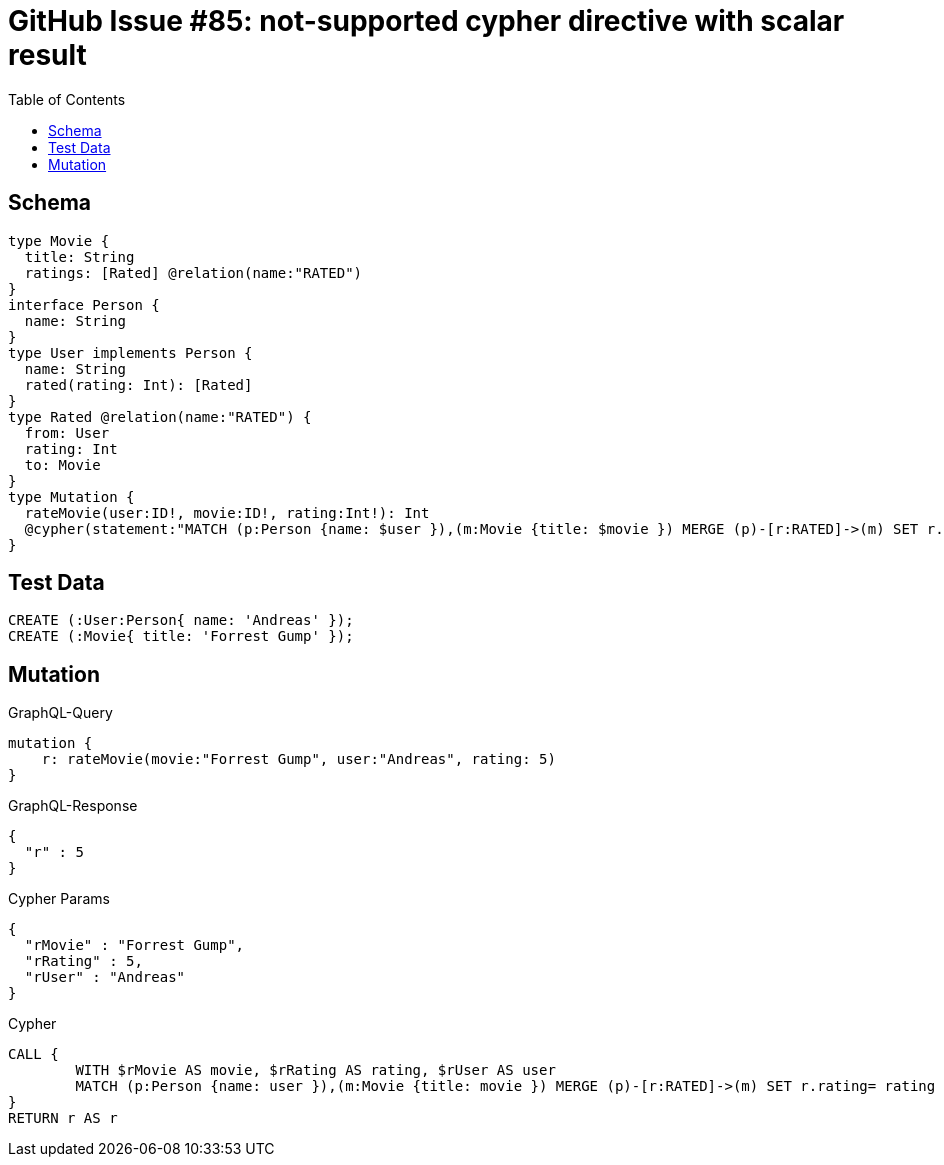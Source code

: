 :toc:

= GitHub Issue #85: not-supported cypher directive with scalar result

== Schema

[source,graphql,schema=true]
----
type Movie {
  title: String
  ratings: [Rated] @relation(name:"RATED")
}
interface Person {
  name: String
}
type User implements Person {
  name: String
  rated(rating: Int): [Rated]
}
type Rated @relation(name:"RATED") {
  from: User
  rating: Int
  to: Movie
}
type Mutation {
  rateMovie(user:ID!, movie:ID!, rating:Int!): Int
  @cypher(statement:"MATCH (p:Person {name: $user }),(m:Movie {title: $movie }) MERGE (p)-[r:RATED]->(m) SET r.rating= $rating RETURN r.rating")
}
----

== Test Data

[source,cypher,test-data=true]
----
CREATE (:User:Person{ name: 'Andreas' });
CREATE (:Movie{ title: 'Forrest Gump' });
----

== Mutation

.GraphQL-Query
[source,graphql]
----
mutation {
    r: rateMovie(movie:"Forrest Gump", user:"Andreas", rating: 5)
}
----

.GraphQL-Response
[source,json,response=true]
----
{
  "r" : 5
}
----

.Cypher Params
[source,json]
----
{
  "rMovie" : "Forrest Gump",
  "rRating" : 5,
  "rUser" : "Andreas"
}
----

.Cypher
[source,cypher]
----
CALL {
	WITH $rMovie AS movie, $rRating AS rating, $rUser AS user
	MATCH (p:Person {name: user }),(m:Movie {title: movie }) MERGE (p)-[r:RATED]->(m) SET r.rating= rating RETURN r.rating AS r LIMIT 1
}
RETURN r AS r
----
